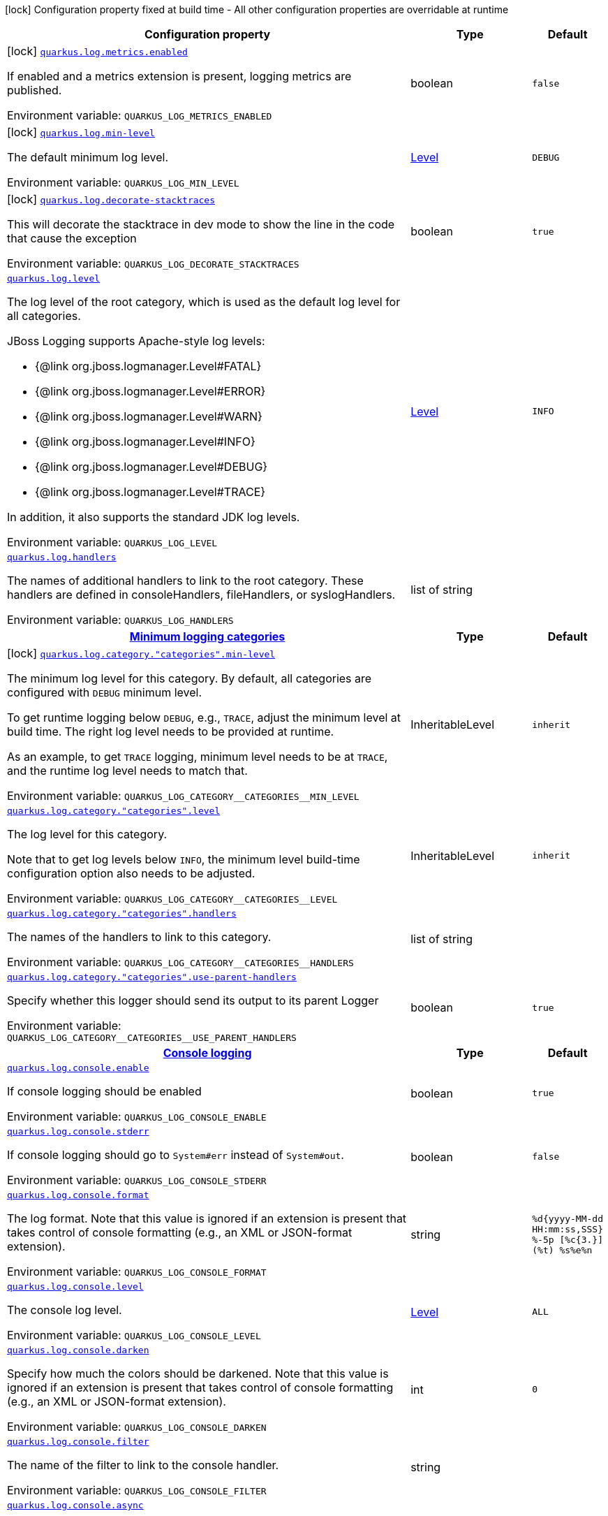 :summaryTableId: quarkus-core_quarkus-log
[.configuration-legend]
icon:lock[title=Fixed at build time] Configuration property fixed at build time - All other configuration properties are overridable at runtime
[.configuration-reference.searchable, cols="80,.^10,.^10"]
|===

h|[.header-title]##Configuration property##
h|Type
h|Default

a|icon:lock[title=Fixed at build time] [[quarkus-core_quarkus-log-metrics-enabled]] [.property-path]##link:#quarkus-core_quarkus-log-metrics-enabled[`quarkus.log.metrics.enabled`]##

[.description]
--
If enabled and a metrics extension is present, logging metrics are published.


ifdef::add-copy-button-to-env-var[]
Environment variable: env_var_with_copy_button:+++QUARKUS_LOG_METRICS_ENABLED+++[]
endif::add-copy-button-to-env-var[]
ifndef::add-copy-button-to-env-var[]
Environment variable: `+++QUARKUS_LOG_METRICS_ENABLED+++`
endif::add-copy-button-to-env-var[]
--
|boolean
|`false`

a|icon:lock[title=Fixed at build time] [[quarkus-core_quarkus-log-min-level]] [.property-path]##link:#quarkus-core_quarkus-log-min-level[`quarkus.log.min-level`]##

[.description]
--
The default minimum log level.


ifdef::add-copy-button-to-env-var[]
Environment variable: env_var_with_copy_button:+++QUARKUS_LOG_MIN_LEVEL+++[]
endif::add-copy-button-to-env-var[]
ifndef::add-copy-button-to-env-var[]
Environment variable: `+++QUARKUS_LOG_MIN_LEVEL+++`
endif::add-copy-button-to-env-var[]
--
|link:https://javadoc.io/doc/org.jboss.logmanager/jboss-logmanager/latest/org/jboss/logmanager/Level.html[Level]
|`DEBUG`

a|icon:lock[title=Fixed at build time] [[quarkus-core_quarkus-log-decorate-stacktraces]] [.property-path]##link:#quarkus-core_quarkus-log-decorate-stacktraces[`quarkus.log.decorate-stacktraces`]##

[.description]
--
This will decorate the stacktrace in dev mode to show the line in the code that cause the exception


ifdef::add-copy-button-to-env-var[]
Environment variable: env_var_with_copy_button:+++QUARKUS_LOG_DECORATE_STACKTRACES+++[]
endif::add-copy-button-to-env-var[]
ifndef::add-copy-button-to-env-var[]
Environment variable: `+++QUARKUS_LOG_DECORATE_STACKTRACES+++`
endif::add-copy-button-to-env-var[]
--
|boolean
|`true`

a| [[quarkus-core_quarkus-log-level]] [.property-path]##link:#quarkus-core_quarkus-log-level[`quarkus.log.level`]##

[.description]
--
The log level of the root category, which is used as the default log level for all categories.

JBoss Logging supports Apache-style log levels:

* {@link org.jboss.logmanager.Level#FATAL}
* {@link org.jboss.logmanager.Level#ERROR}
* {@link org.jboss.logmanager.Level#WARN}
* {@link org.jboss.logmanager.Level#INFO}
* {@link org.jboss.logmanager.Level#DEBUG}
* {@link org.jboss.logmanager.Level#TRACE}

In addition, it also supports the standard JDK log levels.


ifdef::add-copy-button-to-env-var[]
Environment variable: env_var_with_copy_button:+++QUARKUS_LOG_LEVEL+++[]
endif::add-copy-button-to-env-var[]
ifndef::add-copy-button-to-env-var[]
Environment variable: `+++QUARKUS_LOG_LEVEL+++`
endif::add-copy-button-to-env-var[]
--
|link:https://javadoc.io/doc/org.jboss.logmanager/jboss-logmanager/latest/org/jboss/logmanager/Level.html[Level]
|`INFO`

a| [[quarkus-core_quarkus-log-handlers]] [.property-path]##link:#quarkus-core_quarkus-log-handlers[`quarkus.log.handlers`]##

[.description]
--
The names of additional handlers to link to the root category. These handlers are defined in consoleHandlers, fileHandlers, or syslogHandlers.


ifdef::add-copy-button-to-env-var[]
Environment variable: env_var_with_copy_button:+++QUARKUS_LOG_HANDLERS+++[]
endif::add-copy-button-to-env-var[]
ifndef::add-copy-button-to-env-var[]
Environment variable: `+++QUARKUS_LOG_HANDLERS+++`
endif::add-copy-button-to-env-var[]
--
|list of string
|

h|[[quarkus-core_section_quarkus-log-category]] [.section-name.section-level0]##link:#quarkus-core_section_quarkus-log-category[Minimum logging categories]##
h|Type
h|Default

a|icon:lock[title=Fixed at build time] [[quarkus-core_quarkus-log-category-categories-min-level]] [.property-path]##link:#quarkus-core_quarkus-log-category-categories-min-level[`quarkus.log.category."categories".min-level`]##

[.description]
--
The minimum log level for this category. By default, all categories are configured with `DEBUG` minimum level.

To get runtime logging below `DEBUG`, e.g., `TRACE`, adjust the minimum level at build time. The right log level needs to be provided at runtime.

As an example, to get `TRACE` logging, minimum level needs to be at `TRACE`, and the runtime log level needs to match that.


ifdef::add-copy-button-to-env-var[]
Environment variable: env_var_with_copy_button:+++QUARKUS_LOG_CATEGORY__CATEGORIES__MIN_LEVEL+++[]
endif::add-copy-button-to-env-var[]
ifndef::add-copy-button-to-env-var[]
Environment variable: `+++QUARKUS_LOG_CATEGORY__CATEGORIES__MIN_LEVEL+++`
endif::add-copy-button-to-env-var[]
--
|InheritableLevel
|`inherit`

a| [[quarkus-core_quarkus-log-category-categories-level]] [.property-path]##link:#quarkus-core_quarkus-log-category-categories-level[`quarkus.log.category."categories".level`]##

[.description]
--
The log level for this category.

Note that to get log levels below `INFO`, the minimum level build-time configuration option also needs to be adjusted.


ifdef::add-copy-button-to-env-var[]
Environment variable: env_var_with_copy_button:+++QUARKUS_LOG_CATEGORY__CATEGORIES__LEVEL+++[]
endif::add-copy-button-to-env-var[]
ifndef::add-copy-button-to-env-var[]
Environment variable: `+++QUARKUS_LOG_CATEGORY__CATEGORIES__LEVEL+++`
endif::add-copy-button-to-env-var[]
--
|InheritableLevel
|`inherit`

a| [[quarkus-core_quarkus-log-category-categories-handlers]] [.property-path]##link:#quarkus-core_quarkus-log-category-categories-handlers[`quarkus.log.category."categories".handlers`]##

[.description]
--
The names of the handlers to link to this category.


ifdef::add-copy-button-to-env-var[]
Environment variable: env_var_with_copy_button:+++QUARKUS_LOG_CATEGORY__CATEGORIES__HANDLERS+++[]
endif::add-copy-button-to-env-var[]
ifndef::add-copy-button-to-env-var[]
Environment variable: `+++QUARKUS_LOG_CATEGORY__CATEGORIES__HANDLERS+++`
endif::add-copy-button-to-env-var[]
--
|list of string
|

a| [[quarkus-core_quarkus-log-category-categories-use-parent-handlers]] [.property-path]##link:#quarkus-core_quarkus-log-category-categories-use-parent-handlers[`quarkus.log.category."categories".use-parent-handlers`]##

[.description]
--
Specify whether this logger should send its output to its parent Logger


ifdef::add-copy-button-to-env-var[]
Environment variable: env_var_with_copy_button:+++QUARKUS_LOG_CATEGORY__CATEGORIES__USE_PARENT_HANDLERS+++[]
endif::add-copy-button-to-env-var[]
ifndef::add-copy-button-to-env-var[]
Environment variable: `+++QUARKUS_LOG_CATEGORY__CATEGORIES__USE_PARENT_HANDLERS+++`
endif::add-copy-button-to-env-var[]
--
|boolean
|`true`


h|[[quarkus-core_section_quarkus-log-console]] [.section-name.section-level0]##link:#quarkus-core_section_quarkus-log-console[Console logging]##
h|Type
h|Default

a| [[quarkus-core_quarkus-log-console-enable]] [.property-path]##link:#quarkus-core_quarkus-log-console-enable[`quarkus.log.console.enable`]##

[.description]
--
If console logging should be enabled


ifdef::add-copy-button-to-env-var[]
Environment variable: env_var_with_copy_button:+++QUARKUS_LOG_CONSOLE_ENABLE+++[]
endif::add-copy-button-to-env-var[]
ifndef::add-copy-button-to-env-var[]
Environment variable: `+++QUARKUS_LOG_CONSOLE_ENABLE+++`
endif::add-copy-button-to-env-var[]
--
|boolean
|`true`

a| [[quarkus-core_quarkus-log-console-stderr]] [.property-path]##link:#quarkus-core_quarkus-log-console-stderr[`quarkus.log.console.stderr`]##

[.description]
--
If console logging should go to `System++#++err` instead of `System++#++out`.


ifdef::add-copy-button-to-env-var[]
Environment variable: env_var_with_copy_button:+++QUARKUS_LOG_CONSOLE_STDERR+++[]
endif::add-copy-button-to-env-var[]
ifndef::add-copy-button-to-env-var[]
Environment variable: `+++QUARKUS_LOG_CONSOLE_STDERR+++`
endif::add-copy-button-to-env-var[]
--
|boolean
|`false`

a| [[quarkus-core_quarkus-log-console-format]] [.property-path]##link:#quarkus-core_quarkus-log-console-format[`quarkus.log.console.format`]##

[.description]
--
The log format. Note that this value is ignored if an extension is present that takes control of console formatting (e.g., an XML or JSON-format extension).


ifdef::add-copy-button-to-env-var[]
Environment variable: env_var_with_copy_button:+++QUARKUS_LOG_CONSOLE_FORMAT+++[]
endif::add-copy-button-to-env-var[]
ifndef::add-copy-button-to-env-var[]
Environment variable: `+++QUARKUS_LOG_CONSOLE_FORMAT+++`
endif::add-copy-button-to-env-var[]
--
|string
|`%d{yyyy-MM-dd HH:mm:ss,SSS} %-5p [%c{3.}] (%t) %s%e%n`

a| [[quarkus-core_quarkus-log-console-level]] [.property-path]##link:#quarkus-core_quarkus-log-console-level[`quarkus.log.console.level`]##

[.description]
--
The console log level.


ifdef::add-copy-button-to-env-var[]
Environment variable: env_var_with_copy_button:+++QUARKUS_LOG_CONSOLE_LEVEL+++[]
endif::add-copy-button-to-env-var[]
ifndef::add-copy-button-to-env-var[]
Environment variable: `+++QUARKUS_LOG_CONSOLE_LEVEL+++`
endif::add-copy-button-to-env-var[]
--
|link:https://javadoc.io/doc/org.jboss.logmanager/jboss-logmanager/latest/org/jboss/logmanager/Level.html[Level]
|`ALL`

a| [[quarkus-core_quarkus-log-console-darken]] [.property-path]##link:#quarkus-core_quarkus-log-console-darken[`quarkus.log.console.darken`]##

[.description]
--
Specify how much the colors should be darkened. Note that this value is ignored if an extension is present that takes control of console formatting (e.g., an XML or JSON-format extension).


ifdef::add-copy-button-to-env-var[]
Environment variable: env_var_with_copy_button:+++QUARKUS_LOG_CONSOLE_DARKEN+++[]
endif::add-copy-button-to-env-var[]
ifndef::add-copy-button-to-env-var[]
Environment variable: `+++QUARKUS_LOG_CONSOLE_DARKEN+++`
endif::add-copy-button-to-env-var[]
--
|int
|`0`

a| [[quarkus-core_quarkus-log-console-filter]] [.property-path]##link:#quarkus-core_quarkus-log-console-filter[`quarkus.log.console.filter`]##

[.description]
--
The name of the filter to link to the console handler.


ifdef::add-copy-button-to-env-var[]
Environment variable: env_var_with_copy_button:+++QUARKUS_LOG_CONSOLE_FILTER+++[]
endif::add-copy-button-to-env-var[]
ifndef::add-copy-button-to-env-var[]
Environment variable: `+++QUARKUS_LOG_CONSOLE_FILTER+++`
endif::add-copy-button-to-env-var[]
--
|string
|

a| [[quarkus-core_quarkus-log-console-async]] [.property-path]##link:#quarkus-core_quarkus-log-console-async[`quarkus.log.console.async`]##

[.description]
--
Indicates whether to log asynchronously


ifdef::add-copy-button-to-env-var[]
Environment variable: env_var_with_copy_button:+++QUARKUS_LOG_CONSOLE_ASYNC+++[]
endif::add-copy-button-to-env-var[]
ifndef::add-copy-button-to-env-var[]
Environment variable: `+++QUARKUS_LOG_CONSOLE_ASYNC+++`
endif::add-copy-button-to-env-var[]
--
|boolean
|`false`

a| [[quarkus-core_quarkus-log-console-async-queue-length]] [.property-path]##link:#quarkus-core_quarkus-log-console-async-queue-length[`quarkus.log.console.async.queue-length`]##

[.description]
--
The queue length to use before flushing writing


ifdef::add-copy-button-to-env-var[]
Environment variable: env_var_with_copy_button:+++QUARKUS_LOG_CONSOLE_ASYNC_QUEUE_LENGTH+++[]
endif::add-copy-button-to-env-var[]
ifndef::add-copy-button-to-env-var[]
Environment variable: `+++QUARKUS_LOG_CONSOLE_ASYNC_QUEUE_LENGTH+++`
endif::add-copy-button-to-env-var[]
--
|int
|`512`

a| [[quarkus-core_quarkus-log-console-async-overflow]] [.property-path]##link:#quarkus-core_quarkus-log-console-async-overflow[`quarkus.log.console.async.overflow`]##

[.description]
--
Determine whether to block the publisher (rather than drop the message) when the queue is full


ifdef::add-copy-button-to-env-var[]
Environment variable: env_var_with_copy_button:+++QUARKUS_LOG_CONSOLE_ASYNC_OVERFLOW+++[]
endif::add-copy-button-to-env-var[]
ifndef::add-copy-button-to-env-var[]
Environment variable: `+++QUARKUS_LOG_CONSOLE_ASYNC_OVERFLOW+++`
endif::add-copy-button-to-env-var[]
--
a|`block`, `discard`
|`block`


h|[[quarkus-core_section_quarkus-log-file]] [.section-name.section-level0]##link:#quarkus-core_section_quarkus-log-file[File logging]##
h|Type
h|Default

a| [[quarkus-core_quarkus-log-file-enable]] [.property-path]##link:#quarkus-core_quarkus-log-file-enable[`quarkus.log.file.enable`]##

[.description]
--
If file logging should be enabled


ifdef::add-copy-button-to-env-var[]
Environment variable: env_var_with_copy_button:+++QUARKUS_LOG_FILE_ENABLE+++[]
endif::add-copy-button-to-env-var[]
ifndef::add-copy-button-to-env-var[]
Environment variable: `+++QUARKUS_LOG_FILE_ENABLE+++`
endif::add-copy-button-to-env-var[]
--
|boolean
|`false`

a| [[quarkus-core_quarkus-log-file-format]] [.property-path]##link:#quarkus-core_quarkus-log-file-format[`quarkus.log.file.format`]##

[.description]
--
The log format


ifdef::add-copy-button-to-env-var[]
Environment variable: env_var_with_copy_button:+++QUARKUS_LOG_FILE_FORMAT+++[]
endif::add-copy-button-to-env-var[]
ifndef::add-copy-button-to-env-var[]
Environment variable: `+++QUARKUS_LOG_FILE_FORMAT+++`
endif::add-copy-button-to-env-var[]
--
|string
|`%d{yyyy-MM-dd HH:mm:ss,SSS} %h %N[%i] %-5p [%c{3.}] (%t) %s%e%n`

a| [[quarkus-core_quarkus-log-file-level]] [.property-path]##link:#quarkus-core_quarkus-log-file-level[`quarkus.log.file.level`]##

[.description]
--
The level of logs to be written into the file.


ifdef::add-copy-button-to-env-var[]
Environment variable: env_var_with_copy_button:+++QUARKUS_LOG_FILE_LEVEL+++[]
endif::add-copy-button-to-env-var[]
ifndef::add-copy-button-to-env-var[]
Environment variable: `+++QUARKUS_LOG_FILE_LEVEL+++`
endif::add-copy-button-to-env-var[]
--
|link:https://javadoc.io/doc/org.jboss.logmanager/jboss-logmanager/latest/org/jboss/logmanager/Level.html[Level]
|`ALL`

a| [[quarkus-core_quarkus-log-file-path]] [.property-path]##link:#quarkus-core_quarkus-log-file-path[`quarkus.log.file.path`]##

[.description]
--
The name of the file in which logs will be written.


ifdef::add-copy-button-to-env-var[]
Environment variable: env_var_with_copy_button:+++QUARKUS_LOG_FILE_PATH+++[]
endif::add-copy-button-to-env-var[]
ifndef::add-copy-button-to-env-var[]
Environment variable: `+++QUARKUS_LOG_FILE_PATH+++`
endif::add-copy-button-to-env-var[]
--
|link:https://docs.oracle.com/en/java/javase/17/docs/api/java.base/java/io/File.html[File]
|`quarkus.log`

a| [[quarkus-core_quarkus-log-file-filter]] [.property-path]##link:#quarkus-core_quarkus-log-file-filter[`quarkus.log.file.filter`]##

[.description]
--
The name of the filter to link to the file handler.


ifdef::add-copy-button-to-env-var[]
Environment variable: env_var_with_copy_button:+++QUARKUS_LOG_FILE_FILTER+++[]
endif::add-copy-button-to-env-var[]
ifndef::add-copy-button-to-env-var[]
Environment variable: `+++QUARKUS_LOG_FILE_FILTER+++`
endif::add-copy-button-to-env-var[]
--
|string
|

a| [[quarkus-core_quarkus-log-file-encoding]] [.property-path]##link:#quarkus-core_quarkus-log-file-encoding[`quarkus.log.file.encoding`]##

[.description]
--
The character encoding used


ifdef::add-copy-button-to-env-var[]
Environment variable: env_var_with_copy_button:+++QUARKUS_LOG_FILE_ENCODING+++[]
endif::add-copy-button-to-env-var[]
ifndef::add-copy-button-to-env-var[]
Environment variable: `+++QUARKUS_LOG_FILE_ENCODING+++`
endif::add-copy-button-to-env-var[]
--
|link:https://docs.oracle.com/en/java/javase/17/docs/api/java.base/java/nio/charset/Charset.html[Charset]
|

a| [[quarkus-core_quarkus-log-file-async]] [.property-path]##link:#quarkus-core_quarkus-log-file-async[`quarkus.log.file.async`]##

[.description]
--
Indicates whether to log asynchronously


ifdef::add-copy-button-to-env-var[]
Environment variable: env_var_with_copy_button:+++QUARKUS_LOG_FILE_ASYNC+++[]
endif::add-copy-button-to-env-var[]
ifndef::add-copy-button-to-env-var[]
Environment variable: `+++QUARKUS_LOG_FILE_ASYNC+++`
endif::add-copy-button-to-env-var[]
--
|boolean
|`false`

a| [[quarkus-core_quarkus-log-file-async-queue-length]] [.property-path]##link:#quarkus-core_quarkus-log-file-async-queue-length[`quarkus.log.file.async.queue-length`]##

[.description]
--
The queue length to use before flushing writing


ifdef::add-copy-button-to-env-var[]
Environment variable: env_var_with_copy_button:+++QUARKUS_LOG_FILE_ASYNC_QUEUE_LENGTH+++[]
endif::add-copy-button-to-env-var[]
ifndef::add-copy-button-to-env-var[]
Environment variable: `+++QUARKUS_LOG_FILE_ASYNC_QUEUE_LENGTH+++`
endif::add-copy-button-to-env-var[]
--
|int
|`512`

a| [[quarkus-core_quarkus-log-file-async-overflow]] [.property-path]##link:#quarkus-core_quarkus-log-file-async-overflow[`quarkus.log.file.async.overflow`]##

[.description]
--
Determine whether to block the publisher (rather than drop the message) when the queue is full


ifdef::add-copy-button-to-env-var[]
Environment variable: env_var_with_copy_button:+++QUARKUS_LOG_FILE_ASYNC_OVERFLOW+++[]
endif::add-copy-button-to-env-var[]
ifndef::add-copy-button-to-env-var[]
Environment variable: `+++QUARKUS_LOG_FILE_ASYNC_OVERFLOW+++`
endif::add-copy-button-to-env-var[]
--
a|`block`, `discard`
|`block`

a| [[quarkus-core_quarkus-log-file-rotation-max-file-size]] [.property-path]##link:#quarkus-core_quarkus-log-file-rotation-max-file-size[`quarkus.log.file.rotation.max-file-size`]##

[.description]
--
The maximum log file size, after which a rotation is executed.


ifdef::add-copy-button-to-env-var[]
Environment variable: env_var_with_copy_button:+++QUARKUS_LOG_FILE_ROTATION_MAX_FILE_SIZE+++[]
endif::add-copy-button-to-env-var[]
ifndef::add-copy-button-to-env-var[]
Environment variable: `+++QUARKUS_LOG_FILE_ROTATION_MAX_FILE_SIZE+++`
endif::add-copy-button-to-env-var[]
--
|MemorySize link:#memory-size-note-anchor-{summaryTableId}[icon:question-circle[title=More information about the MemorySize format]]
|`10M`

a| [[quarkus-core_quarkus-log-file-rotation-max-backup-index]] [.property-path]##link:#quarkus-core_quarkus-log-file-rotation-max-backup-index[`quarkus.log.file.rotation.max-backup-index`]##

[.description]
--
The maximum number of backups to keep.


ifdef::add-copy-button-to-env-var[]
Environment variable: env_var_with_copy_button:+++QUARKUS_LOG_FILE_ROTATION_MAX_BACKUP_INDEX+++[]
endif::add-copy-button-to-env-var[]
ifndef::add-copy-button-to-env-var[]
Environment variable: `+++QUARKUS_LOG_FILE_ROTATION_MAX_BACKUP_INDEX+++`
endif::add-copy-button-to-env-var[]
--
|int
|`5`

a| [[quarkus-core_quarkus-log-file-rotation-file-suffix]] [.property-path]##link:#quarkus-core_quarkus-log-file-rotation-file-suffix[`quarkus.log.file.rotation.file-suffix`]##

[.description]
--
The file handler rotation file suffix. When used, the file will be rotated based on its suffix.

The suffix must be in a date-time format that is understood by `DateTimeFormatter`.

Example fileSuffix: .yyyy-MM-dd

Note: If the suffix ends with .zip or .gz, the rotation file will also be compressed.


ifdef::add-copy-button-to-env-var[]
Environment variable: env_var_with_copy_button:+++QUARKUS_LOG_FILE_ROTATION_FILE_SUFFIX+++[]
endif::add-copy-button-to-env-var[]
ifndef::add-copy-button-to-env-var[]
Environment variable: `+++QUARKUS_LOG_FILE_ROTATION_FILE_SUFFIX+++`
endif::add-copy-button-to-env-var[]
--
|string
|

a| [[quarkus-core_quarkus-log-file-rotation-rotate-on-boot]] [.property-path]##link:#quarkus-core_quarkus-log-file-rotation-rotate-on-boot[`quarkus.log.file.rotation.rotate-on-boot`]##

[.description]
--
Indicates whether to rotate log files on server initialization.

You need to either set a `max-file-size` or configure a `file-suffix` for it to work.


ifdef::add-copy-button-to-env-var[]
Environment variable: env_var_with_copy_button:+++QUARKUS_LOG_FILE_ROTATION_ROTATE_ON_BOOT+++[]
endif::add-copy-button-to-env-var[]
ifndef::add-copy-button-to-env-var[]
Environment variable: `+++QUARKUS_LOG_FILE_ROTATION_ROTATE_ON_BOOT+++`
endif::add-copy-button-to-env-var[]
--
|boolean
|`true`


h|[[quarkus-core_section_quarkus-log-syslog]] [.section-name.section-level0]##link:#quarkus-core_section_quarkus-log-syslog[Syslog logging]##
h|Type
h|Default

a| [[quarkus-core_quarkus-log-syslog-enable]] [.property-path]##link:#quarkus-core_quarkus-log-syslog-enable[`quarkus.log.syslog.enable`]##

[.description]
--
If syslog logging should be enabled


ifdef::add-copy-button-to-env-var[]
Environment variable: env_var_with_copy_button:+++QUARKUS_LOG_SYSLOG_ENABLE+++[]
endif::add-copy-button-to-env-var[]
ifndef::add-copy-button-to-env-var[]
Environment variable: `+++QUARKUS_LOG_SYSLOG_ENABLE+++`
endif::add-copy-button-to-env-var[]
--
|boolean
|`false`

a| [[quarkus-core_quarkus-log-syslog-endpoint]] [.property-path]##link:#quarkus-core_quarkus-log-syslog-endpoint[`quarkus.log.syslog.endpoint`]##

[.description]
--
The IP address and port of the Syslog server


ifdef::add-copy-button-to-env-var[]
Environment variable: env_var_with_copy_button:+++QUARKUS_LOG_SYSLOG_ENDPOINT+++[]
endif::add-copy-button-to-env-var[]
ifndef::add-copy-button-to-env-var[]
Environment variable: `+++QUARKUS_LOG_SYSLOG_ENDPOINT+++`
endif::add-copy-button-to-env-var[]
--
|host:port
|`localhost:514`

a| [[quarkus-core_quarkus-log-syslog-app-name]] [.property-path]##link:#quarkus-core_quarkus-log-syslog-app-name[`quarkus.log.syslog.app-name`]##

[.description]
--
The app name used when formatting the message in RFC5424 format


ifdef::add-copy-button-to-env-var[]
Environment variable: env_var_with_copy_button:+++QUARKUS_LOG_SYSLOG_APP_NAME+++[]
endif::add-copy-button-to-env-var[]
ifndef::add-copy-button-to-env-var[]
Environment variable: `+++QUARKUS_LOG_SYSLOG_APP_NAME+++`
endif::add-copy-button-to-env-var[]
--
|string
|

a| [[quarkus-core_quarkus-log-syslog-hostname]] [.property-path]##link:#quarkus-core_quarkus-log-syslog-hostname[`quarkus.log.syslog.hostname`]##

[.description]
--
The name of the host the messages are being sent from


ifdef::add-copy-button-to-env-var[]
Environment variable: env_var_with_copy_button:+++QUARKUS_LOG_SYSLOG_HOSTNAME+++[]
endif::add-copy-button-to-env-var[]
ifndef::add-copy-button-to-env-var[]
Environment variable: `+++QUARKUS_LOG_SYSLOG_HOSTNAME+++`
endif::add-copy-button-to-env-var[]
--
|string
|

a| [[quarkus-core_quarkus-log-syslog-facility]] [.property-path]##link:#quarkus-core_quarkus-log-syslog-facility[`quarkus.log.syslog.facility`]##

[.description]
--
Sets the facility used when calculating the priority of the message as defined by RFC-5424 and RFC-3164


ifdef::add-copy-button-to-env-var[]
Environment variable: env_var_with_copy_button:+++QUARKUS_LOG_SYSLOG_FACILITY+++[]
endif::add-copy-button-to-env-var[]
ifndef::add-copy-button-to-env-var[]
Environment variable: `+++QUARKUS_LOG_SYSLOG_FACILITY+++`
endif::add-copy-button-to-env-var[]
--
a|`kernel`, `user-level`, `mail-system`, `system-daemons`, `security`, `syslogd`, `line-printer`, `network-news`, `uucp`, `clock-daemon`, `security2`, `ftp-daemon`, `ntp`, `log-audit`, `log-alert`, `clock-daemon2`, `local-use-0`, `local-use-1`, `local-use-2`, `local-use-3`, `local-use-4`, `local-use-5`, `local-use-6`, `local-use-7`
|`user-level`

a| [[quarkus-core_quarkus-log-syslog-syslog-type]] [.property-path]##link:#quarkus-core_quarkus-log-syslog-syslog-type[`quarkus.log.syslog.syslog-type`]##

[.description]
--
Set the `SyslogType syslog type` this handler should use to format the message sent


ifdef::add-copy-button-to-env-var[]
Environment variable: env_var_with_copy_button:+++QUARKUS_LOG_SYSLOG_SYSLOG_TYPE+++[]
endif::add-copy-button-to-env-var[]
ifndef::add-copy-button-to-env-var[]
Environment variable: `+++QUARKUS_LOG_SYSLOG_SYSLOG_TYPE+++`
endif::add-copy-button-to-env-var[]
--
a|`rfc5424`, `rfc3164`
|`rfc5424`

a| [[quarkus-core_quarkus-log-syslog-protocol]] [.property-path]##link:#quarkus-core_quarkus-log-syslog-protocol[`quarkus.log.syslog.protocol`]##

[.description]
--
Sets the protocol used to connect to the Syslog server


ifdef::add-copy-button-to-env-var[]
Environment variable: env_var_with_copy_button:+++QUARKUS_LOG_SYSLOG_PROTOCOL+++[]
endif::add-copy-button-to-env-var[]
ifndef::add-copy-button-to-env-var[]
Environment variable: `+++QUARKUS_LOG_SYSLOG_PROTOCOL+++`
endif::add-copy-button-to-env-var[]
--
a|`tcp`, `udp`, `ssl-tcp`
|`tcp`

a| [[quarkus-core_quarkus-log-syslog-use-counting-framing]] [.property-path]##link:#quarkus-core_quarkus-log-syslog-use-counting-framing[`quarkus.log.syslog.use-counting-framing`]##

[.description]
--
If enabled, the message being sent is prefixed with the size of the message


ifdef::add-copy-button-to-env-var[]
Environment variable: env_var_with_copy_button:+++QUARKUS_LOG_SYSLOG_USE_COUNTING_FRAMING+++[]
endif::add-copy-button-to-env-var[]
ifndef::add-copy-button-to-env-var[]
Environment variable: `+++QUARKUS_LOG_SYSLOG_USE_COUNTING_FRAMING+++`
endif::add-copy-button-to-env-var[]
--
|boolean
|`false`

a| [[quarkus-core_quarkus-log-syslog-truncate]] [.property-path]##link:#quarkus-core_quarkus-log-syslog-truncate[`quarkus.log.syslog.truncate`]##

[.description]
--
Set to `true` to truncate the message if it exceeds maximum length


ifdef::add-copy-button-to-env-var[]
Environment variable: env_var_with_copy_button:+++QUARKUS_LOG_SYSLOG_TRUNCATE+++[]
endif::add-copy-button-to-env-var[]
ifndef::add-copy-button-to-env-var[]
Environment variable: `+++QUARKUS_LOG_SYSLOG_TRUNCATE+++`
endif::add-copy-button-to-env-var[]
--
|boolean
|`true`

a| [[quarkus-core_quarkus-log-syslog-block-on-reconnect]] [.property-path]##link:#quarkus-core_quarkus-log-syslog-block-on-reconnect[`quarkus.log.syslog.block-on-reconnect`]##

[.description]
--
Enables or disables blocking when attempting to reconnect a `org.jboss.logmanager.handlers.SyslogHandler.Protocol++#++TCP
TCP` or `org.jboss.logmanager.handlers.SyslogHandler.Protocol++#++SSL_TCP SSL TCP` protocol


ifdef::add-copy-button-to-env-var[]
Environment variable: env_var_with_copy_button:+++QUARKUS_LOG_SYSLOG_BLOCK_ON_RECONNECT+++[]
endif::add-copy-button-to-env-var[]
ifndef::add-copy-button-to-env-var[]
Environment variable: `+++QUARKUS_LOG_SYSLOG_BLOCK_ON_RECONNECT+++`
endif::add-copy-button-to-env-var[]
--
|boolean
|`false`

a| [[quarkus-core_quarkus-log-syslog-format]] [.property-path]##link:#quarkus-core_quarkus-log-syslog-format[`quarkus.log.syslog.format`]##

[.description]
--
The log message format


ifdef::add-copy-button-to-env-var[]
Environment variable: env_var_with_copy_button:+++QUARKUS_LOG_SYSLOG_FORMAT+++[]
endif::add-copy-button-to-env-var[]
ifndef::add-copy-button-to-env-var[]
Environment variable: `+++QUARKUS_LOG_SYSLOG_FORMAT+++`
endif::add-copy-button-to-env-var[]
--
|string
|`%d{yyyy-MM-dd HH:mm:ss,SSS} %-5p [%c{3.}] (%t) %s%e%n`

a| [[quarkus-core_quarkus-log-syslog-level]] [.property-path]##link:#quarkus-core_quarkus-log-syslog-level[`quarkus.log.syslog.level`]##

[.description]
--
The log level specifying what message levels will be logged by the Syslog logger


ifdef::add-copy-button-to-env-var[]
Environment variable: env_var_with_copy_button:+++QUARKUS_LOG_SYSLOG_LEVEL+++[]
endif::add-copy-button-to-env-var[]
ifndef::add-copy-button-to-env-var[]
Environment variable: `+++QUARKUS_LOG_SYSLOG_LEVEL+++`
endif::add-copy-button-to-env-var[]
--
|link:https://javadoc.io/doc/org.jboss.logmanager/jboss-logmanager/latest/org/jboss/logmanager/Level.html[Level]
|`ALL`

a| [[quarkus-core_quarkus-log-syslog-filter]] [.property-path]##link:#quarkus-core_quarkus-log-syslog-filter[`quarkus.log.syslog.filter`]##

[.description]
--
The name of the filter to link to the file handler.


ifdef::add-copy-button-to-env-var[]
Environment variable: env_var_with_copy_button:+++QUARKUS_LOG_SYSLOG_FILTER+++[]
endif::add-copy-button-to-env-var[]
ifndef::add-copy-button-to-env-var[]
Environment variable: `+++QUARKUS_LOG_SYSLOG_FILTER+++`
endif::add-copy-button-to-env-var[]
--
|string
|

a| [[quarkus-core_quarkus-log-syslog-max-length]] [.property-path]##link:#quarkus-core_quarkus-log-syslog-max-length[`quarkus.log.syslog.max-length`]##

[.description]
--
The maximum length, in bytes, of the message allowed to be sent. The length includes the header and the message.

If not set, the default value is `2048` when `sys-log-type` is `rfc5424` (which is the default) and `1024` when `sys-log-type` is `rfc3164`


ifdef::add-copy-button-to-env-var[]
Environment variable: env_var_with_copy_button:+++QUARKUS_LOG_SYSLOG_MAX_LENGTH+++[]
endif::add-copy-button-to-env-var[]
ifndef::add-copy-button-to-env-var[]
Environment variable: `+++QUARKUS_LOG_SYSLOG_MAX_LENGTH+++`
endif::add-copy-button-to-env-var[]
--
|MemorySize link:#memory-size-note-anchor-{summaryTableId}[icon:question-circle[title=More information about the MemorySize format]]
|

a| [[quarkus-core_quarkus-log-syslog-async]] [.property-path]##link:#quarkus-core_quarkus-log-syslog-async[`quarkus.log.syslog.async`]##

[.description]
--
Indicates whether to log asynchronously


ifdef::add-copy-button-to-env-var[]
Environment variable: env_var_with_copy_button:+++QUARKUS_LOG_SYSLOG_ASYNC+++[]
endif::add-copy-button-to-env-var[]
ifndef::add-copy-button-to-env-var[]
Environment variable: `+++QUARKUS_LOG_SYSLOG_ASYNC+++`
endif::add-copy-button-to-env-var[]
--
|boolean
|`false`

a| [[quarkus-core_quarkus-log-syslog-async-queue-length]] [.property-path]##link:#quarkus-core_quarkus-log-syslog-async-queue-length[`quarkus.log.syslog.async.queue-length`]##

[.description]
--
The queue length to use before flushing writing


ifdef::add-copy-button-to-env-var[]
Environment variable: env_var_with_copy_button:+++QUARKUS_LOG_SYSLOG_ASYNC_QUEUE_LENGTH+++[]
endif::add-copy-button-to-env-var[]
ifndef::add-copy-button-to-env-var[]
Environment variable: `+++QUARKUS_LOG_SYSLOG_ASYNC_QUEUE_LENGTH+++`
endif::add-copy-button-to-env-var[]
--
|int
|`512`

a| [[quarkus-core_quarkus-log-syslog-async-overflow]] [.property-path]##link:#quarkus-core_quarkus-log-syslog-async-overflow[`quarkus.log.syslog.async.overflow`]##

[.description]
--
Determine whether to block the publisher (rather than drop the message) when the queue is full


ifdef::add-copy-button-to-env-var[]
Environment variable: env_var_with_copy_button:+++QUARKUS_LOG_SYSLOG_ASYNC_OVERFLOW+++[]
endif::add-copy-button-to-env-var[]
ifndef::add-copy-button-to-env-var[]
Environment variable: `+++QUARKUS_LOG_SYSLOG_ASYNC_OVERFLOW+++`
endif::add-copy-button-to-env-var[]
--
a|`block`, `discard`
|`block`


h|[[quarkus-core_section_quarkus-log-handler-console]] [.section-name.section-level0]##link:#quarkus-core_section_quarkus-log-handler-console[Console handlers]##
h|Type
h|Default

a| [[quarkus-core_quarkus-log-handler-console-console-handlers-enable]] [.property-path]##link:#quarkus-core_quarkus-log-handler-console-console-handlers-enable[`quarkus.log.handler.console."console-handlers".enable`]##

[.description]
--
If console logging should be enabled


ifdef::add-copy-button-to-env-var[]
Environment variable: env_var_with_copy_button:+++QUARKUS_LOG_HANDLER_CONSOLE__CONSOLE_HANDLERS__ENABLE+++[]
endif::add-copy-button-to-env-var[]
ifndef::add-copy-button-to-env-var[]
Environment variable: `+++QUARKUS_LOG_HANDLER_CONSOLE__CONSOLE_HANDLERS__ENABLE+++`
endif::add-copy-button-to-env-var[]
--
|boolean
|`true`

a| [[quarkus-core_quarkus-log-handler-console-console-handlers-stderr]] [.property-path]##link:#quarkus-core_quarkus-log-handler-console-console-handlers-stderr[`quarkus.log.handler.console."console-handlers".stderr`]##

[.description]
--
If console logging should go to `System++#++err` instead of `System++#++out`.


ifdef::add-copy-button-to-env-var[]
Environment variable: env_var_with_copy_button:+++QUARKUS_LOG_HANDLER_CONSOLE__CONSOLE_HANDLERS__STDERR+++[]
endif::add-copy-button-to-env-var[]
ifndef::add-copy-button-to-env-var[]
Environment variable: `+++QUARKUS_LOG_HANDLER_CONSOLE__CONSOLE_HANDLERS__STDERR+++`
endif::add-copy-button-to-env-var[]
--
|boolean
|`false`

a| [[quarkus-core_quarkus-log-handler-console-console-handlers-format]] [.property-path]##link:#quarkus-core_quarkus-log-handler-console-console-handlers-format[`quarkus.log.handler.console."console-handlers".format`]##

[.description]
--
The log format. Note that this value is ignored if an extension is present that takes control of console formatting (e.g., an XML or JSON-format extension).


ifdef::add-copy-button-to-env-var[]
Environment variable: env_var_with_copy_button:+++QUARKUS_LOG_HANDLER_CONSOLE__CONSOLE_HANDLERS__FORMAT+++[]
endif::add-copy-button-to-env-var[]
ifndef::add-copy-button-to-env-var[]
Environment variable: `+++QUARKUS_LOG_HANDLER_CONSOLE__CONSOLE_HANDLERS__FORMAT+++`
endif::add-copy-button-to-env-var[]
--
|string
|`%d{yyyy-MM-dd HH:mm:ss,SSS} %-5p [%c{3.}] (%t) %s%e%n`

a| [[quarkus-core_quarkus-log-handler-console-console-handlers-level]] [.property-path]##link:#quarkus-core_quarkus-log-handler-console-console-handlers-level[`quarkus.log.handler.console."console-handlers".level`]##

[.description]
--
The console log level.


ifdef::add-copy-button-to-env-var[]
Environment variable: env_var_with_copy_button:+++QUARKUS_LOG_HANDLER_CONSOLE__CONSOLE_HANDLERS__LEVEL+++[]
endif::add-copy-button-to-env-var[]
ifndef::add-copy-button-to-env-var[]
Environment variable: `+++QUARKUS_LOG_HANDLER_CONSOLE__CONSOLE_HANDLERS__LEVEL+++`
endif::add-copy-button-to-env-var[]
--
|link:https://javadoc.io/doc/org.jboss.logmanager/jboss-logmanager/latest/org/jboss/logmanager/Level.html[Level]
|`ALL`

a| [[quarkus-core_quarkus-log-handler-console-console-handlers-darken]] [.property-path]##link:#quarkus-core_quarkus-log-handler-console-console-handlers-darken[`quarkus.log.handler.console."console-handlers".darken`]##

[.description]
--
Specify how much the colors should be darkened. Note that this value is ignored if an extension is present that takes control of console formatting (e.g., an XML or JSON-format extension).


ifdef::add-copy-button-to-env-var[]
Environment variable: env_var_with_copy_button:+++QUARKUS_LOG_HANDLER_CONSOLE__CONSOLE_HANDLERS__DARKEN+++[]
endif::add-copy-button-to-env-var[]
ifndef::add-copy-button-to-env-var[]
Environment variable: `+++QUARKUS_LOG_HANDLER_CONSOLE__CONSOLE_HANDLERS__DARKEN+++`
endif::add-copy-button-to-env-var[]
--
|int
|`0`

a| [[quarkus-core_quarkus-log-handler-console-console-handlers-filter]] [.property-path]##link:#quarkus-core_quarkus-log-handler-console-console-handlers-filter[`quarkus.log.handler.console."console-handlers".filter`]##

[.description]
--
The name of the filter to link to the console handler.


ifdef::add-copy-button-to-env-var[]
Environment variable: env_var_with_copy_button:+++QUARKUS_LOG_HANDLER_CONSOLE__CONSOLE_HANDLERS__FILTER+++[]
endif::add-copy-button-to-env-var[]
ifndef::add-copy-button-to-env-var[]
Environment variable: `+++QUARKUS_LOG_HANDLER_CONSOLE__CONSOLE_HANDLERS__FILTER+++`
endif::add-copy-button-to-env-var[]
--
|string
|

a| [[quarkus-core_quarkus-log-handler-console-console-handlers-async]] [.property-path]##link:#quarkus-core_quarkus-log-handler-console-console-handlers-async[`quarkus.log.handler.console."console-handlers".async`]##

[.description]
--
Indicates whether to log asynchronously


ifdef::add-copy-button-to-env-var[]
Environment variable: env_var_with_copy_button:+++QUARKUS_LOG_HANDLER_CONSOLE__CONSOLE_HANDLERS__ASYNC+++[]
endif::add-copy-button-to-env-var[]
ifndef::add-copy-button-to-env-var[]
Environment variable: `+++QUARKUS_LOG_HANDLER_CONSOLE__CONSOLE_HANDLERS__ASYNC+++`
endif::add-copy-button-to-env-var[]
--
|boolean
|`false`

a| [[quarkus-core_quarkus-log-handler-console-console-handlers-async-queue-length]] [.property-path]##link:#quarkus-core_quarkus-log-handler-console-console-handlers-async-queue-length[`quarkus.log.handler.console."console-handlers".async.queue-length`]##

[.description]
--
The queue length to use before flushing writing


ifdef::add-copy-button-to-env-var[]
Environment variable: env_var_with_copy_button:+++QUARKUS_LOG_HANDLER_CONSOLE__CONSOLE_HANDLERS__ASYNC_QUEUE_LENGTH+++[]
endif::add-copy-button-to-env-var[]
ifndef::add-copy-button-to-env-var[]
Environment variable: `+++QUARKUS_LOG_HANDLER_CONSOLE__CONSOLE_HANDLERS__ASYNC_QUEUE_LENGTH+++`
endif::add-copy-button-to-env-var[]
--
|int
|`512`

a| [[quarkus-core_quarkus-log-handler-console-console-handlers-async-overflow]] [.property-path]##link:#quarkus-core_quarkus-log-handler-console-console-handlers-async-overflow[`quarkus.log.handler.console."console-handlers".async.overflow`]##

[.description]
--
Determine whether to block the publisher (rather than drop the message) when the queue is full


ifdef::add-copy-button-to-env-var[]
Environment variable: env_var_with_copy_button:+++QUARKUS_LOG_HANDLER_CONSOLE__CONSOLE_HANDLERS__ASYNC_OVERFLOW+++[]
endif::add-copy-button-to-env-var[]
ifndef::add-copy-button-to-env-var[]
Environment variable: `+++QUARKUS_LOG_HANDLER_CONSOLE__CONSOLE_HANDLERS__ASYNC_OVERFLOW+++`
endif::add-copy-button-to-env-var[]
--
a|`block`, `discard`
|`block`


h|[[quarkus-core_section_quarkus-log-handler-file]] [.section-name.section-level0]##link:#quarkus-core_section_quarkus-log-handler-file[File handlers]##
h|Type
h|Default

a| [[quarkus-core_quarkus-log-handler-file-file-handlers-enable]] [.property-path]##link:#quarkus-core_quarkus-log-handler-file-file-handlers-enable[`quarkus.log.handler.file."file-handlers".enable`]##

[.description]
--
If file logging should be enabled


ifdef::add-copy-button-to-env-var[]
Environment variable: env_var_with_copy_button:+++QUARKUS_LOG_HANDLER_FILE__FILE_HANDLERS__ENABLE+++[]
endif::add-copy-button-to-env-var[]
ifndef::add-copy-button-to-env-var[]
Environment variable: `+++QUARKUS_LOG_HANDLER_FILE__FILE_HANDLERS__ENABLE+++`
endif::add-copy-button-to-env-var[]
--
|boolean
|`false`

a| [[quarkus-core_quarkus-log-handler-file-file-handlers-format]] [.property-path]##link:#quarkus-core_quarkus-log-handler-file-file-handlers-format[`quarkus.log.handler.file."file-handlers".format`]##

[.description]
--
The log format


ifdef::add-copy-button-to-env-var[]
Environment variable: env_var_with_copy_button:+++QUARKUS_LOG_HANDLER_FILE__FILE_HANDLERS__FORMAT+++[]
endif::add-copy-button-to-env-var[]
ifndef::add-copy-button-to-env-var[]
Environment variable: `+++QUARKUS_LOG_HANDLER_FILE__FILE_HANDLERS__FORMAT+++`
endif::add-copy-button-to-env-var[]
--
|string
|`%d{yyyy-MM-dd HH:mm:ss,SSS} %h %N[%i] %-5p [%c{3.}] (%t) %s%e%n`

a| [[quarkus-core_quarkus-log-handler-file-file-handlers-level]] [.property-path]##link:#quarkus-core_quarkus-log-handler-file-file-handlers-level[`quarkus.log.handler.file."file-handlers".level`]##

[.description]
--
The level of logs to be written into the file.


ifdef::add-copy-button-to-env-var[]
Environment variable: env_var_with_copy_button:+++QUARKUS_LOG_HANDLER_FILE__FILE_HANDLERS__LEVEL+++[]
endif::add-copy-button-to-env-var[]
ifndef::add-copy-button-to-env-var[]
Environment variable: `+++QUARKUS_LOG_HANDLER_FILE__FILE_HANDLERS__LEVEL+++`
endif::add-copy-button-to-env-var[]
--
|link:https://javadoc.io/doc/org.jboss.logmanager/jboss-logmanager/latest/org/jboss/logmanager/Level.html[Level]
|`ALL`

a| [[quarkus-core_quarkus-log-handler-file-file-handlers-path]] [.property-path]##link:#quarkus-core_quarkus-log-handler-file-file-handlers-path[`quarkus.log.handler.file."file-handlers".path`]##

[.description]
--
The name of the file in which logs will be written.


ifdef::add-copy-button-to-env-var[]
Environment variable: env_var_with_copy_button:+++QUARKUS_LOG_HANDLER_FILE__FILE_HANDLERS__PATH+++[]
endif::add-copy-button-to-env-var[]
ifndef::add-copy-button-to-env-var[]
Environment variable: `+++QUARKUS_LOG_HANDLER_FILE__FILE_HANDLERS__PATH+++`
endif::add-copy-button-to-env-var[]
--
|link:https://docs.oracle.com/en/java/javase/17/docs/api/java.base/java/io/File.html[File]
|`quarkus.log`

a| [[quarkus-core_quarkus-log-handler-file-file-handlers-filter]] [.property-path]##link:#quarkus-core_quarkus-log-handler-file-file-handlers-filter[`quarkus.log.handler.file."file-handlers".filter`]##

[.description]
--
The name of the filter to link to the file handler.


ifdef::add-copy-button-to-env-var[]
Environment variable: env_var_with_copy_button:+++QUARKUS_LOG_HANDLER_FILE__FILE_HANDLERS__FILTER+++[]
endif::add-copy-button-to-env-var[]
ifndef::add-copy-button-to-env-var[]
Environment variable: `+++QUARKUS_LOG_HANDLER_FILE__FILE_HANDLERS__FILTER+++`
endif::add-copy-button-to-env-var[]
--
|string
|

a| [[quarkus-core_quarkus-log-handler-file-file-handlers-encoding]] [.property-path]##link:#quarkus-core_quarkus-log-handler-file-file-handlers-encoding[`quarkus.log.handler.file."file-handlers".encoding`]##

[.description]
--
The character encoding used


ifdef::add-copy-button-to-env-var[]
Environment variable: env_var_with_copy_button:+++QUARKUS_LOG_HANDLER_FILE__FILE_HANDLERS__ENCODING+++[]
endif::add-copy-button-to-env-var[]
ifndef::add-copy-button-to-env-var[]
Environment variable: `+++QUARKUS_LOG_HANDLER_FILE__FILE_HANDLERS__ENCODING+++`
endif::add-copy-button-to-env-var[]
--
|link:https://docs.oracle.com/en/java/javase/17/docs/api/java.base/java/nio/charset/Charset.html[Charset]
|

a| [[quarkus-core_quarkus-log-handler-file-file-handlers-async]] [.property-path]##link:#quarkus-core_quarkus-log-handler-file-file-handlers-async[`quarkus.log.handler.file."file-handlers".async`]##

[.description]
--
Indicates whether to log asynchronously


ifdef::add-copy-button-to-env-var[]
Environment variable: env_var_with_copy_button:+++QUARKUS_LOG_HANDLER_FILE__FILE_HANDLERS__ASYNC+++[]
endif::add-copy-button-to-env-var[]
ifndef::add-copy-button-to-env-var[]
Environment variable: `+++QUARKUS_LOG_HANDLER_FILE__FILE_HANDLERS__ASYNC+++`
endif::add-copy-button-to-env-var[]
--
|boolean
|`false`

a| [[quarkus-core_quarkus-log-handler-file-file-handlers-async-queue-length]] [.property-path]##link:#quarkus-core_quarkus-log-handler-file-file-handlers-async-queue-length[`quarkus.log.handler.file."file-handlers".async.queue-length`]##

[.description]
--
The queue length to use before flushing writing


ifdef::add-copy-button-to-env-var[]
Environment variable: env_var_with_copy_button:+++QUARKUS_LOG_HANDLER_FILE__FILE_HANDLERS__ASYNC_QUEUE_LENGTH+++[]
endif::add-copy-button-to-env-var[]
ifndef::add-copy-button-to-env-var[]
Environment variable: `+++QUARKUS_LOG_HANDLER_FILE__FILE_HANDLERS__ASYNC_QUEUE_LENGTH+++`
endif::add-copy-button-to-env-var[]
--
|int
|`512`

a| [[quarkus-core_quarkus-log-handler-file-file-handlers-async-overflow]] [.property-path]##link:#quarkus-core_quarkus-log-handler-file-file-handlers-async-overflow[`quarkus.log.handler.file."file-handlers".async.overflow`]##

[.description]
--
Determine whether to block the publisher (rather than drop the message) when the queue is full


ifdef::add-copy-button-to-env-var[]
Environment variable: env_var_with_copy_button:+++QUARKUS_LOG_HANDLER_FILE__FILE_HANDLERS__ASYNC_OVERFLOW+++[]
endif::add-copy-button-to-env-var[]
ifndef::add-copy-button-to-env-var[]
Environment variable: `+++QUARKUS_LOG_HANDLER_FILE__FILE_HANDLERS__ASYNC_OVERFLOW+++`
endif::add-copy-button-to-env-var[]
--
a|`block`, `discard`
|`block`

a| [[quarkus-core_quarkus-log-handler-file-file-handlers-rotation-max-file-size]] [.property-path]##link:#quarkus-core_quarkus-log-handler-file-file-handlers-rotation-max-file-size[`quarkus.log.handler.file."file-handlers".rotation.max-file-size`]##

[.description]
--
The maximum log file size, after which a rotation is executed.


ifdef::add-copy-button-to-env-var[]
Environment variable: env_var_with_copy_button:+++QUARKUS_LOG_HANDLER_FILE__FILE_HANDLERS__ROTATION_MAX_FILE_SIZE+++[]
endif::add-copy-button-to-env-var[]
ifndef::add-copy-button-to-env-var[]
Environment variable: `+++QUARKUS_LOG_HANDLER_FILE__FILE_HANDLERS__ROTATION_MAX_FILE_SIZE+++`
endif::add-copy-button-to-env-var[]
--
|MemorySize link:#memory-size-note-anchor-{summaryTableId}[icon:question-circle[title=More information about the MemorySize format]]
|`10M`

a| [[quarkus-core_quarkus-log-handler-file-file-handlers-rotation-max-backup-index]] [.property-path]##link:#quarkus-core_quarkus-log-handler-file-file-handlers-rotation-max-backup-index[`quarkus.log.handler.file."file-handlers".rotation.max-backup-index`]##

[.description]
--
The maximum number of backups to keep.


ifdef::add-copy-button-to-env-var[]
Environment variable: env_var_with_copy_button:+++QUARKUS_LOG_HANDLER_FILE__FILE_HANDLERS__ROTATION_MAX_BACKUP_INDEX+++[]
endif::add-copy-button-to-env-var[]
ifndef::add-copy-button-to-env-var[]
Environment variable: `+++QUARKUS_LOG_HANDLER_FILE__FILE_HANDLERS__ROTATION_MAX_BACKUP_INDEX+++`
endif::add-copy-button-to-env-var[]
--
|int
|`5`

a| [[quarkus-core_quarkus-log-handler-file-file-handlers-rotation-file-suffix]] [.property-path]##link:#quarkus-core_quarkus-log-handler-file-file-handlers-rotation-file-suffix[`quarkus.log.handler.file."file-handlers".rotation.file-suffix`]##

[.description]
--
The file handler rotation file suffix. When used, the file will be rotated based on its suffix.

The suffix must be in a date-time format that is understood by `DateTimeFormatter`.

Example fileSuffix: .yyyy-MM-dd

Note: If the suffix ends with .zip or .gz, the rotation file will also be compressed.


ifdef::add-copy-button-to-env-var[]
Environment variable: env_var_with_copy_button:+++QUARKUS_LOG_HANDLER_FILE__FILE_HANDLERS__ROTATION_FILE_SUFFIX+++[]
endif::add-copy-button-to-env-var[]
ifndef::add-copy-button-to-env-var[]
Environment variable: `+++QUARKUS_LOG_HANDLER_FILE__FILE_HANDLERS__ROTATION_FILE_SUFFIX+++`
endif::add-copy-button-to-env-var[]
--
|string
|

a| [[quarkus-core_quarkus-log-handler-file-file-handlers-rotation-rotate-on-boot]] [.property-path]##link:#quarkus-core_quarkus-log-handler-file-file-handlers-rotation-rotate-on-boot[`quarkus.log.handler.file."file-handlers".rotation.rotate-on-boot`]##

[.description]
--
Indicates whether to rotate log files on server initialization.

You need to either set a `max-file-size` or configure a `file-suffix` for it to work.


ifdef::add-copy-button-to-env-var[]
Environment variable: env_var_with_copy_button:+++QUARKUS_LOG_HANDLER_FILE__FILE_HANDLERS__ROTATION_ROTATE_ON_BOOT+++[]
endif::add-copy-button-to-env-var[]
ifndef::add-copy-button-to-env-var[]
Environment variable: `+++QUARKUS_LOG_HANDLER_FILE__FILE_HANDLERS__ROTATION_ROTATE_ON_BOOT+++`
endif::add-copy-button-to-env-var[]
--
|boolean
|`true`


h|[[quarkus-core_section_quarkus-log-handler-syslog]] [.section-name.section-level0]##link:#quarkus-core_section_quarkus-log-handler-syslog[Syslog handlers]##
h|Type
h|Default

a| [[quarkus-core_quarkus-log-handler-syslog-syslog-handlers-enable]] [.property-path]##link:#quarkus-core_quarkus-log-handler-syslog-syslog-handlers-enable[`quarkus.log.handler.syslog."syslog-handlers".enable`]##

[.description]
--
If syslog logging should be enabled


ifdef::add-copy-button-to-env-var[]
Environment variable: env_var_with_copy_button:+++QUARKUS_LOG_HANDLER_SYSLOG__SYSLOG_HANDLERS__ENABLE+++[]
endif::add-copy-button-to-env-var[]
ifndef::add-copy-button-to-env-var[]
Environment variable: `+++QUARKUS_LOG_HANDLER_SYSLOG__SYSLOG_HANDLERS__ENABLE+++`
endif::add-copy-button-to-env-var[]
--
|boolean
|`false`

a| [[quarkus-core_quarkus-log-handler-syslog-syslog-handlers-endpoint]] [.property-path]##link:#quarkus-core_quarkus-log-handler-syslog-syslog-handlers-endpoint[`quarkus.log.handler.syslog."syslog-handlers".endpoint`]##

[.description]
--
The IP address and port of the Syslog server


ifdef::add-copy-button-to-env-var[]
Environment variable: env_var_with_copy_button:+++QUARKUS_LOG_HANDLER_SYSLOG__SYSLOG_HANDLERS__ENDPOINT+++[]
endif::add-copy-button-to-env-var[]
ifndef::add-copy-button-to-env-var[]
Environment variable: `+++QUARKUS_LOG_HANDLER_SYSLOG__SYSLOG_HANDLERS__ENDPOINT+++`
endif::add-copy-button-to-env-var[]
--
|host:port
|`localhost:514`

a| [[quarkus-core_quarkus-log-handler-syslog-syslog-handlers-app-name]] [.property-path]##link:#quarkus-core_quarkus-log-handler-syslog-syslog-handlers-app-name[`quarkus.log.handler.syslog."syslog-handlers".app-name`]##

[.description]
--
The app name used when formatting the message in RFC5424 format


ifdef::add-copy-button-to-env-var[]
Environment variable: env_var_with_copy_button:+++QUARKUS_LOG_HANDLER_SYSLOG__SYSLOG_HANDLERS__APP_NAME+++[]
endif::add-copy-button-to-env-var[]
ifndef::add-copy-button-to-env-var[]
Environment variable: `+++QUARKUS_LOG_HANDLER_SYSLOG__SYSLOG_HANDLERS__APP_NAME+++`
endif::add-copy-button-to-env-var[]
--
|string
|

a| [[quarkus-core_quarkus-log-handler-syslog-syslog-handlers-hostname]] [.property-path]##link:#quarkus-core_quarkus-log-handler-syslog-syslog-handlers-hostname[`quarkus.log.handler.syslog."syslog-handlers".hostname`]##

[.description]
--
The name of the host the messages are being sent from


ifdef::add-copy-button-to-env-var[]
Environment variable: env_var_with_copy_button:+++QUARKUS_LOG_HANDLER_SYSLOG__SYSLOG_HANDLERS__HOSTNAME+++[]
endif::add-copy-button-to-env-var[]
ifndef::add-copy-button-to-env-var[]
Environment variable: `+++QUARKUS_LOG_HANDLER_SYSLOG__SYSLOG_HANDLERS__HOSTNAME+++`
endif::add-copy-button-to-env-var[]
--
|string
|

a| [[quarkus-core_quarkus-log-handler-syslog-syslog-handlers-facility]] [.property-path]##link:#quarkus-core_quarkus-log-handler-syslog-syslog-handlers-facility[`quarkus.log.handler.syslog."syslog-handlers".facility`]##

[.description]
--
Sets the facility used when calculating the priority of the message as defined by RFC-5424 and RFC-3164


ifdef::add-copy-button-to-env-var[]
Environment variable: env_var_with_copy_button:+++QUARKUS_LOG_HANDLER_SYSLOG__SYSLOG_HANDLERS__FACILITY+++[]
endif::add-copy-button-to-env-var[]
ifndef::add-copy-button-to-env-var[]
Environment variable: `+++QUARKUS_LOG_HANDLER_SYSLOG__SYSLOG_HANDLERS__FACILITY+++`
endif::add-copy-button-to-env-var[]
--
a|`kernel`, `user-level`, `mail-system`, `system-daemons`, `security`, `syslogd`, `line-printer`, `network-news`, `uucp`, `clock-daemon`, `security2`, `ftp-daemon`, `ntp`, `log-audit`, `log-alert`, `clock-daemon2`, `local-use-0`, `local-use-1`, `local-use-2`, `local-use-3`, `local-use-4`, `local-use-5`, `local-use-6`, `local-use-7`
|`user-level`

a| [[quarkus-core_quarkus-log-handler-syslog-syslog-handlers-syslog-type]] [.property-path]##link:#quarkus-core_quarkus-log-handler-syslog-syslog-handlers-syslog-type[`quarkus.log.handler.syslog."syslog-handlers".syslog-type`]##

[.description]
--
Set the `SyslogType syslog type` this handler should use to format the message sent


ifdef::add-copy-button-to-env-var[]
Environment variable: env_var_with_copy_button:+++QUARKUS_LOG_HANDLER_SYSLOG__SYSLOG_HANDLERS__SYSLOG_TYPE+++[]
endif::add-copy-button-to-env-var[]
ifndef::add-copy-button-to-env-var[]
Environment variable: `+++QUARKUS_LOG_HANDLER_SYSLOG__SYSLOG_HANDLERS__SYSLOG_TYPE+++`
endif::add-copy-button-to-env-var[]
--
a|`rfc5424`, `rfc3164`
|`rfc5424`

a| [[quarkus-core_quarkus-log-handler-syslog-syslog-handlers-protocol]] [.property-path]##link:#quarkus-core_quarkus-log-handler-syslog-syslog-handlers-protocol[`quarkus.log.handler.syslog."syslog-handlers".protocol`]##

[.description]
--
Sets the protocol used to connect to the Syslog server


ifdef::add-copy-button-to-env-var[]
Environment variable: env_var_with_copy_button:+++QUARKUS_LOG_HANDLER_SYSLOG__SYSLOG_HANDLERS__PROTOCOL+++[]
endif::add-copy-button-to-env-var[]
ifndef::add-copy-button-to-env-var[]
Environment variable: `+++QUARKUS_LOG_HANDLER_SYSLOG__SYSLOG_HANDLERS__PROTOCOL+++`
endif::add-copy-button-to-env-var[]
--
a|`tcp`, `udp`, `ssl-tcp`
|`tcp`

a| [[quarkus-core_quarkus-log-handler-syslog-syslog-handlers-use-counting-framing]] [.property-path]##link:#quarkus-core_quarkus-log-handler-syslog-syslog-handlers-use-counting-framing[`quarkus.log.handler.syslog."syslog-handlers".use-counting-framing`]##

[.description]
--
If enabled, the message being sent is prefixed with the size of the message


ifdef::add-copy-button-to-env-var[]
Environment variable: env_var_with_copy_button:+++QUARKUS_LOG_HANDLER_SYSLOG__SYSLOG_HANDLERS__USE_COUNTING_FRAMING+++[]
endif::add-copy-button-to-env-var[]
ifndef::add-copy-button-to-env-var[]
Environment variable: `+++QUARKUS_LOG_HANDLER_SYSLOG__SYSLOG_HANDLERS__USE_COUNTING_FRAMING+++`
endif::add-copy-button-to-env-var[]
--
|boolean
|`false`

a| [[quarkus-core_quarkus-log-handler-syslog-syslog-handlers-truncate]] [.property-path]##link:#quarkus-core_quarkus-log-handler-syslog-syslog-handlers-truncate[`quarkus.log.handler.syslog."syslog-handlers".truncate`]##

[.description]
--
Set to `true` to truncate the message if it exceeds maximum length


ifdef::add-copy-button-to-env-var[]
Environment variable: env_var_with_copy_button:+++QUARKUS_LOG_HANDLER_SYSLOG__SYSLOG_HANDLERS__TRUNCATE+++[]
endif::add-copy-button-to-env-var[]
ifndef::add-copy-button-to-env-var[]
Environment variable: `+++QUARKUS_LOG_HANDLER_SYSLOG__SYSLOG_HANDLERS__TRUNCATE+++`
endif::add-copy-button-to-env-var[]
--
|boolean
|`true`

a| [[quarkus-core_quarkus-log-handler-syslog-syslog-handlers-block-on-reconnect]] [.property-path]##link:#quarkus-core_quarkus-log-handler-syslog-syslog-handlers-block-on-reconnect[`quarkus.log.handler.syslog."syslog-handlers".block-on-reconnect`]##

[.description]
--
Enables or disables blocking when attempting to reconnect a `org.jboss.logmanager.handlers.SyslogHandler.Protocol++#++TCP
TCP` or `org.jboss.logmanager.handlers.SyslogHandler.Protocol++#++SSL_TCP SSL TCP` protocol


ifdef::add-copy-button-to-env-var[]
Environment variable: env_var_with_copy_button:+++QUARKUS_LOG_HANDLER_SYSLOG__SYSLOG_HANDLERS__BLOCK_ON_RECONNECT+++[]
endif::add-copy-button-to-env-var[]
ifndef::add-copy-button-to-env-var[]
Environment variable: `+++QUARKUS_LOG_HANDLER_SYSLOG__SYSLOG_HANDLERS__BLOCK_ON_RECONNECT+++`
endif::add-copy-button-to-env-var[]
--
|boolean
|`false`

a| [[quarkus-core_quarkus-log-handler-syslog-syslog-handlers-format]] [.property-path]##link:#quarkus-core_quarkus-log-handler-syslog-syslog-handlers-format[`quarkus.log.handler.syslog."syslog-handlers".format`]##

[.description]
--
The log message format


ifdef::add-copy-button-to-env-var[]
Environment variable: env_var_with_copy_button:+++QUARKUS_LOG_HANDLER_SYSLOG__SYSLOG_HANDLERS__FORMAT+++[]
endif::add-copy-button-to-env-var[]
ifndef::add-copy-button-to-env-var[]
Environment variable: `+++QUARKUS_LOG_HANDLER_SYSLOG__SYSLOG_HANDLERS__FORMAT+++`
endif::add-copy-button-to-env-var[]
--
|string
|`%d{yyyy-MM-dd HH:mm:ss,SSS} %-5p [%c{3.}] (%t) %s%e%n`

a| [[quarkus-core_quarkus-log-handler-syslog-syslog-handlers-level]] [.property-path]##link:#quarkus-core_quarkus-log-handler-syslog-syslog-handlers-level[`quarkus.log.handler.syslog."syslog-handlers".level`]##

[.description]
--
The log level specifying what message levels will be logged by the Syslog logger


ifdef::add-copy-button-to-env-var[]
Environment variable: env_var_with_copy_button:+++QUARKUS_LOG_HANDLER_SYSLOG__SYSLOG_HANDLERS__LEVEL+++[]
endif::add-copy-button-to-env-var[]
ifndef::add-copy-button-to-env-var[]
Environment variable: `+++QUARKUS_LOG_HANDLER_SYSLOG__SYSLOG_HANDLERS__LEVEL+++`
endif::add-copy-button-to-env-var[]
--
|link:https://javadoc.io/doc/org.jboss.logmanager/jboss-logmanager/latest/org/jboss/logmanager/Level.html[Level]
|`ALL`

a| [[quarkus-core_quarkus-log-handler-syslog-syslog-handlers-filter]] [.property-path]##link:#quarkus-core_quarkus-log-handler-syslog-syslog-handlers-filter[`quarkus.log.handler.syslog."syslog-handlers".filter`]##

[.description]
--
The name of the filter to link to the file handler.


ifdef::add-copy-button-to-env-var[]
Environment variable: env_var_with_copy_button:+++QUARKUS_LOG_HANDLER_SYSLOG__SYSLOG_HANDLERS__FILTER+++[]
endif::add-copy-button-to-env-var[]
ifndef::add-copy-button-to-env-var[]
Environment variable: `+++QUARKUS_LOG_HANDLER_SYSLOG__SYSLOG_HANDLERS__FILTER+++`
endif::add-copy-button-to-env-var[]
--
|string
|

a| [[quarkus-core_quarkus-log-handler-syslog-syslog-handlers-max-length]] [.property-path]##link:#quarkus-core_quarkus-log-handler-syslog-syslog-handlers-max-length[`quarkus.log.handler.syslog."syslog-handlers".max-length`]##

[.description]
--
The maximum length, in bytes, of the message allowed to be sent. The length includes the header and the message.

If not set, the default value is `2048` when `sys-log-type` is `rfc5424` (which is the default) and `1024` when `sys-log-type` is `rfc3164`


ifdef::add-copy-button-to-env-var[]
Environment variable: env_var_with_copy_button:+++QUARKUS_LOG_HANDLER_SYSLOG__SYSLOG_HANDLERS__MAX_LENGTH+++[]
endif::add-copy-button-to-env-var[]
ifndef::add-copy-button-to-env-var[]
Environment variable: `+++QUARKUS_LOG_HANDLER_SYSLOG__SYSLOG_HANDLERS__MAX_LENGTH+++`
endif::add-copy-button-to-env-var[]
--
|MemorySize link:#memory-size-note-anchor-{summaryTableId}[icon:question-circle[title=More information about the MemorySize format]]
|

a| [[quarkus-core_quarkus-log-handler-syslog-syslog-handlers-async]] [.property-path]##link:#quarkus-core_quarkus-log-handler-syslog-syslog-handlers-async[`quarkus.log.handler.syslog."syslog-handlers".async`]##

[.description]
--
Indicates whether to log asynchronously


ifdef::add-copy-button-to-env-var[]
Environment variable: env_var_with_copy_button:+++QUARKUS_LOG_HANDLER_SYSLOG__SYSLOG_HANDLERS__ASYNC+++[]
endif::add-copy-button-to-env-var[]
ifndef::add-copy-button-to-env-var[]
Environment variable: `+++QUARKUS_LOG_HANDLER_SYSLOG__SYSLOG_HANDLERS__ASYNC+++`
endif::add-copy-button-to-env-var[]
--
|boolean
|`false`

a| [[quarkus-core_quarkus-log-handler-syslog-syslog-handlers-async-queue-length]] [.property-path]##link:#quarkus-core_quarkus-log-handler-syslog-syslog-handlers-async-queue-length[`quarkus.log.handler.syslog."syslog-handlers".async.queue-length`]##

[.description]
--
The queue length to use before flushing writing


ifdef::add-copy-button-to-env-var[]
Environment variable: env_var_with_copy_button:+++QUARKUS_LOG_HANDLER_SYSLOG__SYSLOG_HANDLERS__ASYNC_QUEUE_LENGTH+++[]
endif::add-copy-button-to-env-var[]
ifndef::add-copy-button-to-env-var[]
Environment variable: `+++QUARKUS_LOG_HANDLER_SYSLOG__SYSLOG_HANDLERS__ASYNC_QUEUE_LENGTH+++`
endif::add-copy-button-to-env-var[]
--
|int
|`512`

a| [[quarkus-core_quarkus-log-handler-syslog-syslog-handlers-async-overflow]] [.property-path]##link:#quarkus-core_quarkus-log-handler-syslog-syslog-handlers-async-overflow[`quarkus.log.handler.syslog."syslog-handlers".async.overflow`]##

[.description]
--
Determine whether to block the publisher (rather than drop the message) when the queue is full


ifdef::add-copy-button-to-env-var[]
Environment variable: env_var_with_copy_button:+++QUARKUS_LOG_HANDLER_SYSLOG__SYSLOG_HANDLERS__ASYNC_OVERFLOW+++[]
endif::add-copy-button-to-env-var[]
ifndef::add-copy-button-to-env-var[]
Environment variable: `+++QUARKUS_LOG_HANDLER_SYSLOG__SYSLOG_HANDLERS__ASYNC_OVERFLOW+++`
endif::add-copy-button-to-env-var[]
--
a|`block`, `discard`
|`block`


h|[[quarkus-core_section_quarkus-log-filter]] [.section-name.section-level0]##link:#quarkus-core_section_quarkus-log-filter[Log cleanup filters - internal use]##
h|Type
h|Default

a| [[quarkus-core_quarkus-log-filter-filters-if-starts-with]] [.property-path]##link:#quarkus-core_quarkus-log-filter-filters-if-starts-with[`quarkus.log.filter."filters".if-starts-with`]##

[.description]
--
The message prefix to match


ifdef::add-copy-button-to-env-var[]
Environment variable: env_var_with_copy_button:+++QUARKUS_LOG_FILTER__FILTERS__IF_STARTS_WITH+++[]
endif::add-copy-button-to-env-var[]
ifndef::add-copy-button-to-env-var[]
Environment variable: `+++QUARKUS_LOG_FILTER__FILTERS__IF_STARTS_WITH+++`
endif::add-copy-button-to-env-var[]
--
|list of string
|`inherit`

a| [[quarkus-core_quarkus-log-filter-filters-target-level]] [.property-path]##link:#quarkus-core_quarkus-log-filter-filters-target-level[`quarkus.log.filter."filters".target-level`]##

[.description]
--
The new log level for the filtered message. Defaults to DEBUG.


ifdef::add-copy-button-to-env-var[]
Environment variable: env_var_with_copy_button:+++QUARKUS_LOG_FILTER__FILTERS__TARGET_LEVEL+++[]
endif::add-copy-button-to-env-var[]
ifndef::add-copy-button-to-env-var[]
Environment variable: `+++QUARKUS_LOG_FILTER__FILTERS__TARGET_LEVEL+++`
endif::add-copy-button-to-env-var[]
--
|link:https://javadoc.io/doc/org.jboss.logmanager/jboss-logmanager/latest/org/jboss/logmanager/Level.html[Level]
|`DEBUG`


|===

ifndef::no-memory-size-note[]
[NOTE]
[id=memory-size-note-anchor-quarkus-core_quarkus-log]
.About the MemorySize format
====
A size configuration option recognizes strings in this format (shown as a regular expression): `[0-9]+[KkMmGgTtPpEeZzYy]?`.

If no suffix is given, assume bytes.
====
ifndef::no-memory-size-note[]

:!summaryTableId: